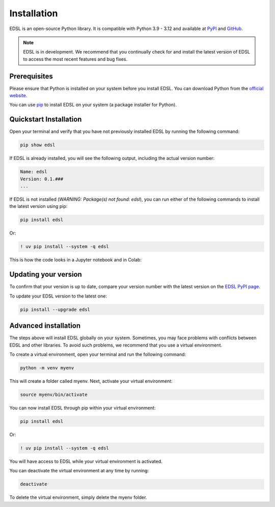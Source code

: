 .. _installation:

Installation
============

EDSL is an open-source Python library. 
It is compatible with Python 3.9 - 3.12 and available at `PyPI <https://pypi.org/project/edsl/>`_ and `GitHub <https://github.com/expectedparrot/edsl>`_.

.. note::

    EDSL is in development. 
    We recommend that you continually check for and install the latest version of EDSL to access the most recent features and bug fixes.


Prerequisites
-------------

Please ensure that Python is installed on your system before you install EDSL. 
You can download Python from the `official website <https://www.python.org/downloads/>`_.

You can use `pip <https://pip.pypa.io/en/stable/installation/>`_ to install EDSL on your system (a package installer for Python).


Quickstart Installation
-----------------------

Open your terminal and verify that you have not previously installed EDSL by running the following command:

.. code:: 

    pip show edsl


If EDSL is already installed, you will see the following output, including the actual version number:

.. code:: 

    Name: edsl
    Version: 0.1.###
    ...


If EDSL is not installed (`WARNING: Package(s) not found: edsl`), you can run either of the following commands to install the latest version using pip:

.. code::  

    pip install edsl


Or:

.. code:: 

    ! uv pip install --system -q edsl


This is how the code looks in a Jupyter notebook and in Colab:

.. image:: static/notebook_install_edsl.png
   :alt: Jupyter notebook install edsl code
   :width: 300px


.. image:: static/colab_install_edsl.png
   :alt: Colab install edsl code
   :width: 300px


Updating your version
---------------------

To confirm that your version is up to date, compare your version number with the latest version on the `EDSL PyPI page <https://pypi.org/project/edsl/>`_.

To update your EDSL version to the latest one:

.. code-block:: python 

    pip install --upgrade edsl


Advanced installation
---------------------

The steps above will install EDSL globally on your system. 
Sometimes, you may face problems with conflicts between EDSL and other libraries. 
To avoid such problems, we recommend that you use a virtual environment.

To create a virtual environment, open your terminal and run the following command:

.. code::  

    python -m venv myenv


This will create a folder called myenv. Next, activate your virtual environment:

.. code:: 

    source myenv/bin/activate


You can now install EDSL through pip within your virtual environment:

.. code:: 

    pip install edsl

Or:

.. code:: 

    ! uv pip install --system -q edsl


You will have access to EDSL while your virtual environment is activated.

You can deactivate the virtual environment at any time by running:

.. code:: 

    deactivate


To delete the virtual environment, simply delete the myenv folder.
